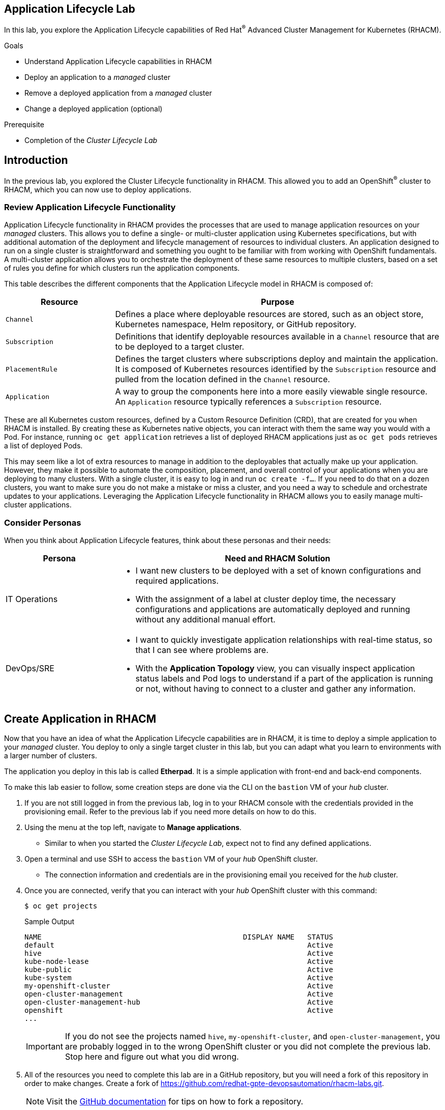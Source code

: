 :guid: %guid%
:user: %user%
:markup-in-source: verbatim,attributes,quotes
:imagesdir: images

== Application Lifecycle Lab

In this lab, you explore the Application Lifecycle capabilities of Red Hat^(R)^ Advanced Cluster Management for Kubernetes (RHACM).

.Goals
* Understand Application Lifecycle capabilities in RHACM
* Deploy an application to a _managed_ cluster
* Remove a deployed application from a _managed_ cluster
* Change a deployed application (optional)

.Prerequisite
* Completion of the _Cluster Lifecycle Lab_

== Introduction
In the previous lab, you explored the Cluster Lifecycle functionality in RHACM.
This allowed you to add an OpenShift^(R)^ cluster to RHACM, which you can now use to deploy applications.

=== Review Application Lifecycle Functionality
Application Lifecycle functionality in RHACM provides the processes that are used to manage application resources on your _managed_ clusters.
This allows you to define a single- or multi-cluster application using Kubernetes specifications, but with additional automation of the deployment and lifecycle management of resources to individual clusters.
An application designed to run on a single cluster is straightforward and something you ought to be familiar with from working with OpenShift fundamentals.
A multi-cluster application allows you to orchestrate the deployment of these same resources to multiple clusters, based on a set of rules you define for which clusters run the application components.

This table describes the different components that the Application Lifecycle model in RHACM is composed of:

[options=header,cols="1,3"]
|====
|Resource
|Purpose
|`Channel`
|Defines a place where deployable resources are stored, such as an object store, Kubernetes namespace, Helm repository, or GitHub repository.
|`Subscription`
|Definitions that identify deployable resources available in a `Channel` resource that are to be deployed to a target cluster.
|`PlacementRule`
|Defines the target clusters where subscriptions deploy and maintain the application. 
It is composed of Kubernetes resources identified by the `Subscription` resource and pulled from the location defined in the `Channel` resource.
|`Application`
|A way to group the components here into a more easily viewable single resource. 
An `Application` resource typically references a `Subscription` resource.
|====

These are all Kubernetes custom resources, defined by a Custom Resource Definition (CRD), that are created for you when RHACM is installed.
By creating these as Kubernetes native objects, you can interact with them the same way you would with a Pod.
For instance, running `oc get application` retrieves a list of deployed RHACM applications just as `oc get pods` retrieves a list of deployed Pods.

This may seem like a lot of extra resources to manage in addition to the deployables that actually make up your application.
However, they make it possible to automate the composition, placement, and overall control of your applications when you are deploying to many clusters.
With a single cluster, it is easy to log in and run `oc create -f...`.
If you need to do that on a dozen clusters, you want to make sure you do not make a mistake or miss a cluster, and you need a way to schedule and orchestrate updates to your applications.
Leveraging the Application Lifecycle functionality in RHACM allows you to easily manage multi-cluster applications.

=== Consider Personas

When you think about Application Lifecycle features, think about these personas and their needs:

[options=header,cols="1,3"]
|====
|Persona
|Need and RHACM Solution
|IT Operations
a|* I want new clusters to be deployed with a set of known configurations and required applications.
* With the assignment of a label at cluster deploy time, the necessary configurations and applications are automatically deployed and running without any additional manual effort.
|DevOps/SRE
a|* I want to quickly investigate application relationships with real-time status, so that I can see where problems are.
* With the *Application Topology* view, you can visually inspect application status labels and Pod logs to understand if a part of the application is running or not, without having to connect to a cluster and gather any information.
|====

== Create Application in RHACM
Now that you have an idea of what the Application Lifecycle capabilities are in RHACM, it is time to deploy a simple application to your _managed_ cluster.
You deploy to only a single target cluster in this lab, but you can adapt what you learn to environments with a larger number of clusters.

The application you deploy in this lab is called *Etherpad*. 
It is a simple application with front-end and back-end components.

To make this lab easier to follow, some creation steps are done via the CLI on the `bastion` VM of your _hub_ cluster.

. If you are not still logged in from the previous lab, log in to your RHACM console with the credentials provided in the provisioning email.
Refer to the previous lab if you need more details on how to do this.

. Using the menu at the top left, navigate to *Manage applications*.
* Similar to when you started the _Cluster Lifecycle Lab_, expect not to find any defined applications.

. Open a terminal and use SSH to access the `bastion` VM of your _hub_ OpenShift cluster.
* The connection information and credentials are in the provisioning email you received for the _hub_ cluster.
. Once you are connected, verify that you can interact with your _hub_ OpenShift cluster with this command:
+
[source,sh]
----
$ oc get projects
----
+
.Sample Output
[source,sh]
----
NAME                                               DISPLAY NAME   STATUS
default                                                           Active
hive                                                              Active
kube-node-lease                                                   Active
kube-public                                                       Active
kube-system                                                       Active
my-openshift-cluster                                              Active
open-cluster-management                                           Active
open-cluster-management-hub                                       Active
openshift                                                         Active
...
----
+
[IMPORTANT]
If you do not see the projects named `hive`, `my-openshift-cluster`, and `open-cluster-management`, you are probably logged in to the wrong OpenShift cluster or you did not complete the previous lab.
Stop here and figure out what you did wrong.

. All of the resources you need to complete this lab are in a GitHub repository, but you will need a fork of this repository in order to make changes.
Create a fork of link:https://github.com/redhat-gpte-devopsautomation/rhacm-labs.git[^].
+
[NOTE]
====
Visit the link:https://docs.github.com/en/github/getting-started-with-github/fork-a-repo#fork-an-example-repository[GitHub documentation^] for tips on how to fork a repository.
====

. Set your GitHub ID as an environment variable.
This will make subsequent commands a little easier:
+
[source,sh]
----
$ export GITHUB_ID=<your-github-id>
----

. Clone the repository on the `bastion` of your _hub_ cluster to make it available locally:
+
[source,sh]
----
$ cd $HOME
$ git clone https://github.com/${GITHUB_ID}/rhacm-labs.git
----
+
[NOTE]
====
You can also create everything in the subsequent steps by referencing the files directly from the Git repository, but cloning them makes them available to analyze and modify locally.
====

. The first thing you need is a namespace to hold all of the resources you plan to create that ultimately define your application.
Create a new namespace called `etherpad`:
+
[source,sh]
----
$ oc create -f $HOME/rhacm-labs/apps/etherpad/namespace.yaml
----
+
.Sample Output
[source,sh]
----
namespace/etherpad created
----

.  Update the manifest that describes some of the components of your `Application` to point to your forked GitHub repository:
+
[source,sh]
----
$ sed -i "s/redhat-gpte-devopsautomation/${GITHUB_ID}/g" $HOME/rhacm-labs/apps/etherpad/application.yaml
----

. Look at the YAML definition that defines three of the resources required for your application to deploy: `Channel`, `Application`, and `Subscription`:
+
[NOTE]
====
For convenience, the resources are displayed in a single file here, but they can be three separate manifests as well. 
Also, you can create these resources one by one in any order you want.
====
+
[source,sh]
----
$ cat $HOME/rhacm-labs/apps/etherpad/application.yaml
----
+
.Sample Output
[source,yaml]
----
---
apiVersion: apps.open-cluster-management.io/v1
kind: Channel
metadata:
  name: etherpad-app-latest
  namespace: etherpad <1>
spec:
  type: GitHub
  pathname: https://github.com/redhat-gpte-devopsautomation/rhacm-labs.git <2>
---
apiVersion: app.k8s.io/v1beta1
kind: Application
metadata:
  name: etherpad-app
  namespace: etherpad <1>
spec:
  componentKinds:
  - group: apps.open-cluster-management.io
    kind: Subscription
  descriptor: {}
  selector:
    matchExpressions: <3>
    - key: app
      operator: In
      values:
      - etherpad-app
---
apiVersion: apps.open-cluster-management.io/v1
kind: Subscription
metadata:
  name: etherpad-app
  namespace: etherpad <1>
  labels:
    app: etherpad-app <4>
  annotations:
    apps.open-cluster-management.io/github-path: resources/etherpad <5>
spec:
  channel: etherpad/etherpad-app-latest <6>
  placement:
    placementRef:
      kind: PlacementRule
      name: dev-clusters <7>
----
+
Note all of the things happening in this file:
+
<1> All of these resources are to be created in the `etherpad` namespace.
<2> `Channel` points to a `GitHub` type and references this repository where the deployables for the application are stored.
Ensure that this has been updated to match your forked GitHub repository.
<3> `Application` is looking for a `Subscription` resource with a label that matches `app: etherpad-app`.
<4> This `Subscription` resource has the `etherpad-app` label that the `Application` resource is looking for.
<5> The `github-path` annotation is to be joined with the `pathname` specification defined in the `Channel` resource when using a type of `GitHub`.
<6> This is the `Channel` resource that the `Subscription` resource uses to find the deployables on the target cluster.
<7> The `Subscription` resource also references the `PlacementRule` resource, which is not yet defined.
Without a `PlacementRule` resource, there would be no cluster to deploy this application to.

. Create all three resources using the `bastion` VM in your _hub_ cluster:
+
[source,sh]
----
$ oc create -f $HOME/rhacm-labs/apps/etherpad/application.yaml
----
+
.Sample Output
[source,sh]
----
channel.apps.open-cluster-management.io/etherpad-app-latest created
application.app.k8s.io/etherpad-app created
subscription.apps.open-cluster-management.io/etherpad-app created
----

. In your RHACM console, look for the newly created `Application` resource.
+
[NOTE]
====
It may take a few minutes for the RHACM console to update and show the application. 
Refresh the page in your browser after a few minutes.
====

. Click the `etherpad-app` application to see an overview with a topology map, and note that at this point, it is mostly empty:
+
image:acm_app_lifecycle_topology_initial.png[width=100%]

. Click the *Resources* tab to see more information about the resources associated with your application.
Note that you now have a `Subscription` resource and a `Channel` resource defined and that the `Subscription` resource is currently _Failed_.
+
image:acm_app_lifecycle_resources_initial.png[width=100%]

== Deploy Application

Now that your application and all of its associated components are created, you are ready to deploy to a target cluster. 
But you still need to instruct RHACM _where_ to deploy your application and, more specifically, your `Subscription` resource.
The lack of this direction is why your `Subscription` resource is currently in a _Failed_ state.

. In the RHACM console, click *Create placement rule* on the right side of the screen and paste the following YAML content into the editor, making sure to overwrite any defaults:
+
[source,yaml]
----
apiVersion: apps.open-cluster-management.io/v1
kind: PlacementRule
metadata:
  name: dev-clusters
  namespace: etherpad
spec:
  clusterConditions:
    - type: ManagedClusterConditionAvailable
      status: "True"
  clusterSelector:
    matchLabels:
      environment: dev
----
+
[WARNING]
====
The key:value pair in the `clusterSelector` section is case-sensitive.
Make sure it matches how you labeled your cluster in the previous lab.
====
+
[NOTE]
====
Using the YAML editor in the RHACM console is an alternative way to create resources related to the application life cycle.
It accomplishes the same result as executing the `oc create -f...` command, as you did in the previous section.
====

. Click the *Overview* tab of your `etherpad-app` application and observe the topology view being updated after the deployables start rolling out to your target cluster:
+
image:acm_app_lifecycle_topology_updated.png[width=100%]

. Verify that your application is deployed by checking the resources in your _managed_ cluster.
Run the following command from the `bastion` VM:
+
[source,sh]
----
$ oc get pods -n etherpad
----
+
.Sample Output
[source,sh]
----
NAME                          READY   STATUS    RESTARTS   AGE
etherpad-5ccc6bdc6d-xj2sg     1/1     Running   0          3m6s
postgresql-7f499d7f94-wdlk9   1/1     Running   0          3m6s
----

. Find your application's `route`, then use it to access the application via a web browser:
+
[source,sh]
----
$ oc get route etherpad-route -n etherpad -o jsonpath='{.spec.host}'
----
+
.Sample Output
[source,sh]
----
etherpad-route-etherpad.apps.cluster-acmm1.red.osp.opentlc.com
----

== Remove Application

At some point, you will need to remove an application from a cluster.
This may be because the application is retired or, in a multi-cluster deployment, it no longer needs to be deployed to a specific cluster or clusters.
Fortunately, removing an application from a target cluster is simple. 
You have two choices.

The first option is to remove the `Subscription` resource.
When you do this, the `Subscription` resource and the application deployables that were pulled from the `Channel` resource are removed from the _hub_ cluster.
As the change is propagated down to the _managed_ cluster, the `Subscription` resource and its associated resources are removed.
You can see the Pods, Services, Deployments, and other resources being deleted just as if you had logged in and run an `oc delete...` command.
Remember, if you delete the `Subscription` resource, it affects any cluster it is deployed to based on the `PlacementRule` resource.

The second option is to remove or modify the `PlacementRule` resource that the `Subscription` resource is using to determine target clusters.
If you do this, the `Subscription` resource updates to a new list of target clusters, which in this case is empty, leaving the application nowhere to run.
Be careful with this option.
If other `Subscription` resources are using the same `PlacementRule` resource, you may remove other applications by accident.

In this lab, you remove the `Subscription` resource.

. On the `bastion` VM in your _hub_ cluster, verify that you see the `Subscription` resource for the `etherpad-app` application.
Specifically, observe the `metadata/annotations/apps.open-cluster-management.io/deployables` and `spec` sections of the `Subscription` resource:
* The `deployables` list shows you the resources discovered in your repository that deploy to the _managed_ cluster.
* The `spec` shows you where this `Subscription` deploys based on your `PlacementRule`.
+
[source,sh]
----
$ oc get subscription etherpad-app -n etherpad -o yaml
----
+
.Sample Output
[source,yaml]
----
apiVersion: apps.open-cluster-management.io/v1
kind: Subscription
metadata:
  annotations:
    apps.open-cluster-management.io/deployables: etherpad/etherpad-app-resources-etherpad-etherpad-route-route,etherpad/etherpad-app-resources-etherpad-etherpad-service,etherpad/etherpad-app-resources-etherpad-postgresql-deployment,etherpad/etherpad-app-resources-etherpad-ether-secret,etherpad/etherpad-app-resources-etherpad-etherpad-settings-configmap,etherpad/etherpad-app-resources-etherpad-etherpad-deployment <1>
  labels:
    app: etherpad-app
    manager: multicluster-operators-subscription
    operation: Update
  name: etherpad-app
  namespace: etherpad
spec: <2>
  channel: etherpad/etherpad-app-latest
  placement:
    placementRef:
      kind: PlacementRule
      name: dev-clusters
status:
  phase: Propagated
  statuses:
    my-openshift-cluster:

...<output abridged>...
----
+
<1> This annotation lists all of the `Deployables` found in the Git repository associated with the `Subscription`.
<2> The `spec` in your `Subscription` shows you the `Channel` and `PlacementRules` you have previously defined.

. Delete your `Subscription` resource by running the following command on your _hub_ cluster:
+
[source,sh]
----
$ oc delete subscription etherpad-app -n etherpad
----
+
.Sample Output
[source,sh]
----
subscription.apps.open-cluster-management.io "etherpad-app" deleted
----

. From the `bastion` VM in your _managed_ cluster, or from the RHACM console, verify that your `Subscription` resource is gone, along with all of the deployed resources:
+
[source,sh]
----
$ oc get all -n etherpad
----
+
.Sample Output
[source,sh]
----
No resources found in etherpad namespace.
----

. In the RHACM console, navigate to the *Overview* tab of the `etherpad-app` application and confirm that only the `Application` resource remains in the *Resource topology* section.

. You need the application to be deployed for other labs, so recreate the `Subscription` resource.
You can do this via the CLI or by navigating to the *Resources* tab for the `etherpad-app` application in the RHACM console and clicking *Subscription* on the right side of the screen.
Use the following YAML content:
+
[source,yaml]
----
apiVersion: apps.open-cluster-management.io/v1
kind: Subscription
metadata:
  name: etherpad-app
  namespace: etherpad
  labels:
    app: etherpad-app
  annotations:
    apps.open-cluster-management.io/github-path: resources/etherpad
spec:
  channel: etherpad/etherpad-app-latest
  placement:
    placementRef:
      kind: PlacementRule
      name: dev-clusters
----
+
[NOTE]
====
If you use the RHACM console, replace everything in the YAML editor with the content above.
====

* After a few minutes, expect to see your application redeploy to the target cluster.

== Change Deployed Application (Optional)

What happens if you need to update an application that is already deployed?
Making changes directly on the target cluster results in a system that is out of sync (worst case) or changes that get overwritten and reverted back to their original values defined by the deployables from the `Channel` resource.
The appropriate method is to make changes to the manifests stored in your repository.
Once those changes are made, you commit and push them to the Git repository.
From there, let RHACM take over and make sure they get deployed.

This exercise is optional.

. In the local clone of your forked GitHub repository, create a new file that defines a persistent volume claim (PVC) for your database and save the file as `$HOME/rhacm-labs/resources/etherpad/postgres_pvc.yaml`:
+
[source,yaml]
----
apiVersion: v1
kind: PersistentVolumeClaim
metadata:
  labels:
    template: postgresql-persistent-template
  name: postgresql
spec:
  accessModes:
  - ReadWriteOnce
  resources:
    requests:
      storage: 2Gi
----

. You have defined a PVC to use, but now you need to update the `Deployment` manifest for PostgreSQL.
Edit the `$HOME/rhacm-labs/resources/etherpad/postgres_deployment.yaml` file, replacing the existing `postgresql-data` volume with the following content:
+
[TIP]
====
You can find this section at the very end of the file.
====
+
[source,yaml]
----
...
volumes:
- name: postgresql-data
  persistentVolumeClaim:
    claimName: postgresql
----
. Save the file.

. Commit and push both of your changes to your GitHub repository:
+
[source,sh]
----
$ cd $HOME/rhacm-labs
$ git add resources/etherpad/postgres_pvc.yaml resources/etherpad/postgres_deployment.yaml
$ git commit -m 'update postgres pvc and deployment'
$ git push origin master
----

. On the `bastion` VM in your _managed_ cluster, check on your Pods.
Note that after a minute or so, the `postgresql` Pod moves into a `Terminating` state because the `Deployment` resource was updated, and a new Pod starts using the PVC you provisioned.
+
[source,sh]
----
$ oc get pod,pvc -n etherpad
----
+
.Sample Output
[source,sh,options="nowrap"]
----
NAME                              READY   STATUS    RESTARTS   AGE
pod/etherpad-5ccc6bdc6d-xr8nw     1/1     Running   2          67m
pod/postgresql-6df558f94c-djbvp   1/1     Running   0          5m42s

NAME                               STATUS   VOLUME                                     CAPACITY   ACCESS MODES   STORAGECLASS   AGE
persistentvolumeclaim/postgresql   Bound    pvc-f4ccd5b8-e9ce-4348-a32b-ad38192fc697   10Gi       RWO            standard       21m
----

. Optionally, you can watch for the new resources in the RHACM console.
* Expect to see the new `PVC` resource appear in the topology view.
The deployables for both the `PVC` resource and the PostgreSQL `Deployment` resource are updated.

You have now employed a GitOps approach to deploying and updating an application.
By storing your configuration in a Git repository, you were able to make changes to it simply by pushing a small change.

== Summary

You have now completed the overview of the Application Lifecycle functionality in RHACM.

You successfully deployed an application to a target cluster using RHACM.
This approach leveraged a Git repository which housed all of the manifests that defined your application.
RHACM was able to take those manifests and use them as deployables, which were then deployed to the target cluster.

You also removed a deployed application.

If you completed the optional portion of the lab, you updated a running application by updating the manifests that were stored in the Git repository.
While you did log in to the target cluster to see what happened, if you were deploying these types of changes en masse to many target clusters, this step would not be necessary.